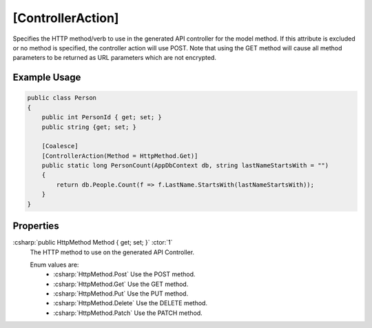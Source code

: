 .. _ControllerActionAttribute:

[ControllerAction]
=====================

Specifies the HTTP method/verb to use in the generated API controller for the model method. If this attribute is excluded or no 
method is specified, the controller action will use POST. Note that using the GET method will cause all method parameters to be returned as URL parameters
which are not encrypted.

Example Usage
-------------

.. code-block:: c#

    public class Person
    {
        public int PersonId { get; set; }
        public string {get; set; }

        [Coalesce]
        [ControllerAction(Method = HttpMethod.Get)]
        public static long PersonCount(AppDbContext db, string lastNameStartsWith = "")
        {
            return db.People.Count(f => f.LastName.StartsWith(lastNameStartsWith));
        }
    }

Properties
----------

:csharp:`public HttpMethod Method { get; set; }` :ctor:`1`
    The HTTP method to use on the generated API Controller.

    Enum values are:
        - :csharp:`HttpMethod.Post` Use the POST method.
        - :csharp:`HttpMethod.Get` Use the GET method.
        - :csharp:`HttpMethod.Put` Use the PUT method.
        - :csharp:`HttpMethod.Delete` Use the DELETE method.
        - :csharp:`HttpMethod.Patch` Use the PATCH method.
